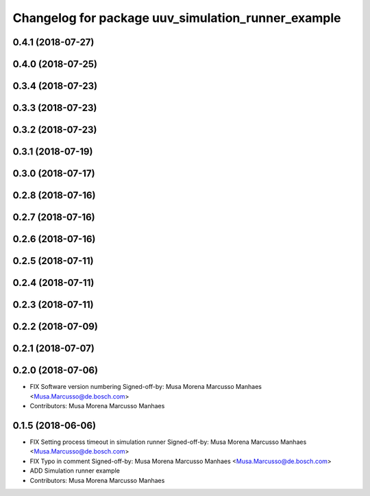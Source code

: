 ^^^^^^^^^^^^^^^^^^^^^^^^^^^^^^^^^^^^^^^^^^^^^^^^^^^
Changelog for package uuv_simulation_runner_example
^^^^^^^^^^^^^^^^^^^^^^^^^^^^^^^^^^^^^^^^^^^^^^^^^^^

0.4.1 (2018-07-27)
------------------

0.4.0 (2018-07-25)
------------------

0.3.4 (2018-07-23)
------------------

0.3.3 (2018-07-23)
------------------

0.3.2 (2018-07-23)
------------------

0.3.1 (2018-07-19)
------------------

0.3.0 (2018-07-17)
------------------

0.2.8 (2018-07-16)
------------------

0.2.7 (2018-07-16)
------------------

0.2.6 (2018-07-16)
------------------

0.2.5 (2018-07-11)
------------------

0.2.4 (2018-07-11)
------------------

0.2.3 (2018-07-11)
------------------

0.2.2 (2018-07-09)
------------------

0.2.1 (2018-07-07)
------------------

0.2.0 (2018-07-06)
------------------
* FIX Software version numbering
  Signed-off-by: Musa Morena Marcusso Manhaes <Musa.Marcusso@de.bosch.com>
* Contributors: Musa Morena Marcusso Manhaes

0.1.5 (2018-06-06)
------------------
* FIX Setting process timeout in simulation runner
  Signed-off-by: Musa Morena Marcusso Manhaes <Musa.Marcusso@de.bosch.com>
* FIX Typo in comment
  Signed-off-by: Musa Morena Marcusso Manhaes <Musa.Marcusso@de.bosch.com>
* ADD Simulation runner example
* Contributors: Musa Morena Marcusso Manhaes

